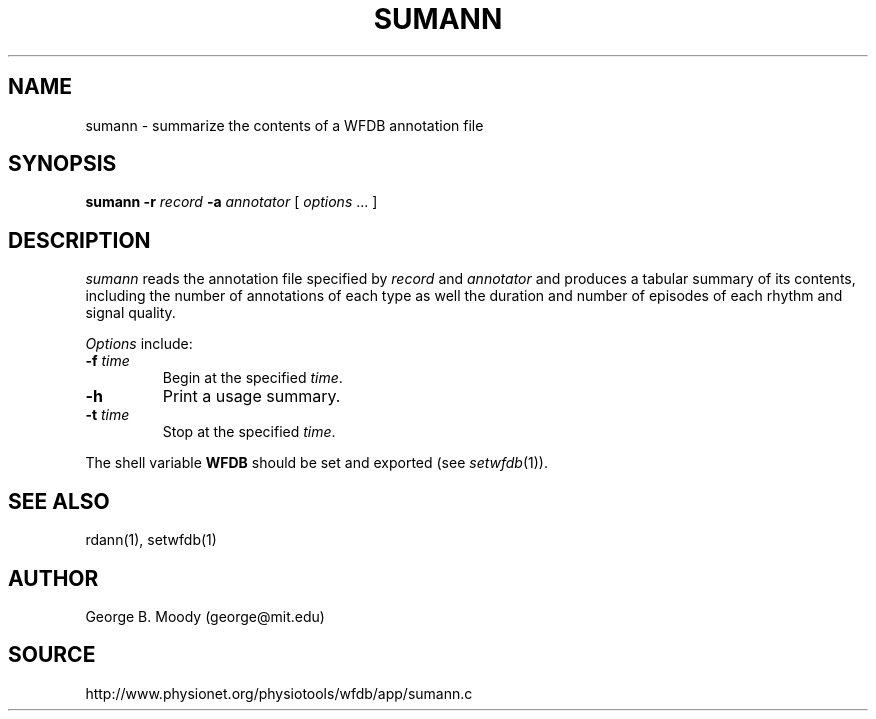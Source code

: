 .TH SUMANN 1 "11 January 2000" "WFDB software 10.0" "WFDB applications"
.SH NAME
sumann \- summarize the contents of a WFDB annotation file
.SH SYNOPSIS
\fBsumann -r\fI record\fB -a \fIannotator\fR [ \fIoptions\fR ... ]
.SH DESCRIPTION
\fIsumann\fR reads the annotation file specified by \fIrecord\fR and
\fIannotator\fR and produces a tabular summary of its contents, including
the number of annotations of each type as well the duration and number of
episodes of each rhythm and signal quality.
.PP
\fIOptions\fR include:
.TP
\fB-f\fI time\fR
Begin at the specified \fItime\fR.
.TP
\fB-h\fR
Print a usage summary.
.TP
\fB-t\fI time\fR
Stop at the specified \fItime\fR.
.PP
The shell variable \fBWFDB\fR should be set and exported (see
\fIsetwfdb\fR(1)).
.SH SEE ALSO
rdann(1), setwfdb(1)
.SH AUTHOR
George B. Moody (george@mit.edu)
.SH SOURCE
http://www.physionet.org/physiotools/wfdb/app/sumann.c

